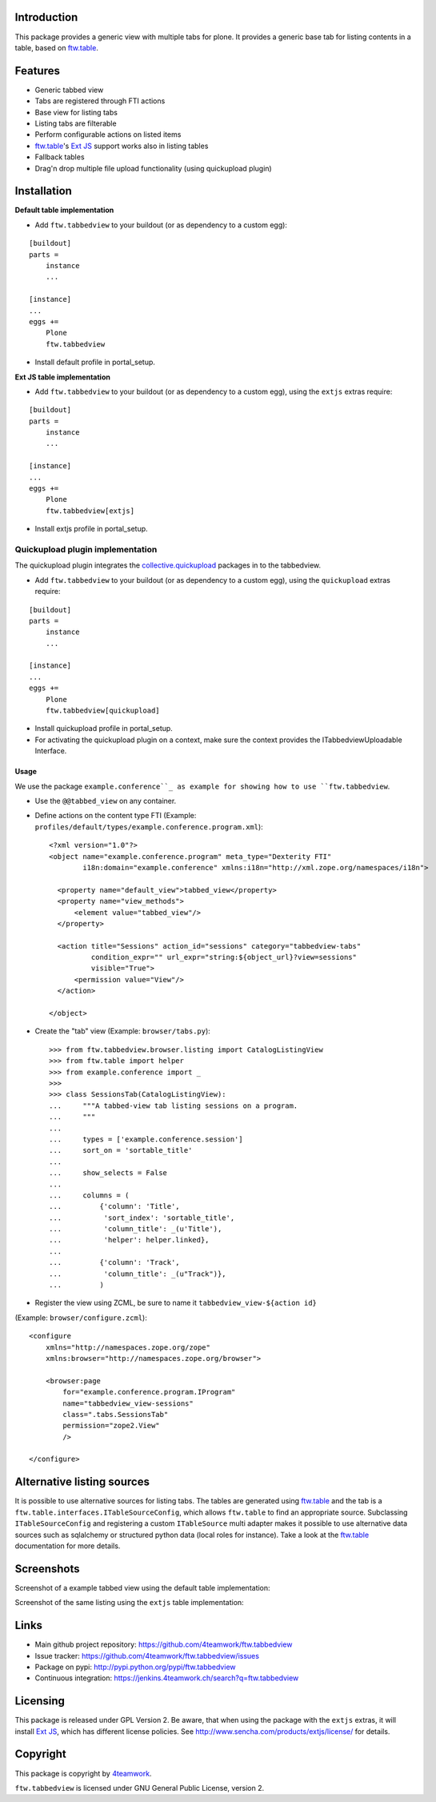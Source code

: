 Introduction
============

This package provides a generic view with multiple tabs for plone. It
provides a generic base tab for listing contents in a table, based on
`ftw.table`_.


Features
========

- Generic tabbed view
- Tabs are registered through FTI actions
- Base view for listing tabs
- Listing tabs are filterable
- Perform configurable actions on listed items
- `ftw.table`_'s `Ext JS`_ support works also in listing tables
- Fallback tables
- Drag'n drop multiple file upload functionality (using quickupload plugin)


Installation
============


**Default table implementation**

- Add ``ftw.tabbedview`` to your buildout (or as dependency to a custom egg):

::

    [buildout]
    parts =
        instance
        ...

    [instance]
    ...
    eggs +=
        Plone
        ftw.tabbedview

- Install default profile in portal_setup.


**Ext JS table implementation**

- Add ``ftw.tabbedview`` to your buildout (or as dependency to a custom egg),
  using the ``extjs`` extras require:

::

    [buildout]
    parts =
        instance
        ...

    [instance]
    ...
    eggs +=
        Plone
        ftw.tabbedview[extjs]

- Install extjs profile in portal_setup.


Quickupload plugin implementation
---------------------------------

The quickupload plugin integrates the `collective.quickupload`_ packages in to the tabbedview.

- Add ``ftw.tabbedview`` to your buildout (or as dependency to a custom egg),
  using the ``quickupload`` extras require:

::

    [buildout]
    parts =
        instance
        ...

    [instance]
    ...
    eggs +=
        Plone
        ftw.tabbedview[quickupload]

- Install quickupload profile in portal_setup.

- For activating the quickupload plugin on a context, make sure the context provides the ITabbedviewUploadable Interface.

=====
Usage
=====

We use the package ``example.conference``_ as example for showing how to use ``ftw.tabbedview``.

- Use the ``@@tabbed_view`` on any container.

- Define actions on the content type FTI (Example: ``profiles/default/types/example.conference.program.xml``)::

    <?xml version="1.0"?>
    <object name="example.conference.program" meta_type="Dexterity FTI"
            i18n:domain="example.conference" xmlns:i18n="http://xml.zope.org/namespaces/i18n">

      <property name="default_view">tabbed_view</property>
      <property name="view_methods">
          <element value="tabbed_view"/>
      </property>

      <action title="Sessions" action_id="sessions" category="tabbedview-tabs"
              condition_expr="" url_expr="string:${object_url}?view=sessions"
              visible="True">
          <permission value="View"/>
      </action>

    </object>

- Create the "tab" view (Example: ``browser/tabs.py``)::

    >>> from ftw.tabbedview.browser.listing import CatalogListingView
    >>> from ftw.table import helper
    >>> from example.conference import _
    >>>
    >>> class SessionsTab(CatalogListingView):
    ...     """A tabbed-view tab listing sessions on a program.
    ...     """
    ...
    ...     types = ['example.conference.session']
    ...     sort_on = 'sortable_title'
    ...
    ...     show_selects = False
    ...
    ...     columns = (
    ...         {'column': 'Title',
    ...          'sort_index': 'sortable_title',
    ...          'column_title': _(u'Title'),
    ...          'helper': helper.linked},
    ...
    ...         {'column': 'Track',
    ...          'column_title': _(u"Track")},
    ...         )

- Register the view using ZCML, be sure to name it ``tabbedview_view-${action id}``
(Example: ``browser/configure.zcml``)::

    <configure
        xmlns="http://namespaces.zope.org/zope"
        xmlns:browser="http://namespaces.zope.org/browser">

        <browser:page
            for="example.conference.program.IProgram"
            name="tabbedview_view-sessions"
            class=".tabs.SessionsTab"
            permission="zope2.View"
            />

    </configure>


Alternative listing sources
===========================

It is possible to use alternative sources for listing tabs. The tables are generated
using `ftw.table`_ and the tab is a ``ftw.table.interfaces.ITableSourceConfig``, which
allows ``ftw.table`` to find an appropriate source. Subclassing ``ITableSourceConfig`` and
registering a custom ``ITableSource`` multi adapter makes it possible to use alternative
data sources such as sqlalchemy or structured python data (local roles for instance).
Take a look at the `ftw.table`_ documentation for more details.


Screenshots
===========

Screenshot of a example tabbed view using the default table implementation:

.. image:: https://github.com/4teamwork/ftw.tabbedview/raw/master/docs/screenshot1.png

Screenshot of the same listing using the ``extjs`` table implementation:

.. image:: https://github.com/4teamwork/ftw.tabbedview/raw/master/docs/screenshot2.png



Links
=====

- Main github project repository: https://github.com/4teamwork/ftw.tabbedview
- Issue tracker: https://github.com/4teamwork/ftw.tabbedview/issues
- Package on pypi: http://pypi.python.org/pypi/ftw.tabbedview
- Continuous integration: https://jenkins.4teamwork.ch/search?q=ftw.tabbedview



Licensing
=========

This package is released under GPL Version 2.
Be aware, that when using the package with the ``extjs`` extras, it will
install `Ext JS`_, which has different license policies. See
http://www.sencha.com/products/extjs/license/ for details.


Copyright
=========

This package is copyright by `4teamwork <http://www.4teamwork.ch/>`_.

``ftw.tabbedview`` is licensed under GNU General Public License, version 2.


.. _ftw.table: https://github.com/4teamwork/ftw.table
.. _example.conference: https://github.com/collective/example.conference
.. _Ext JS: http://www.sencha.com/products/extjs/
.. _collective.quickupload: https://github.com/collective/collective.quickupload
